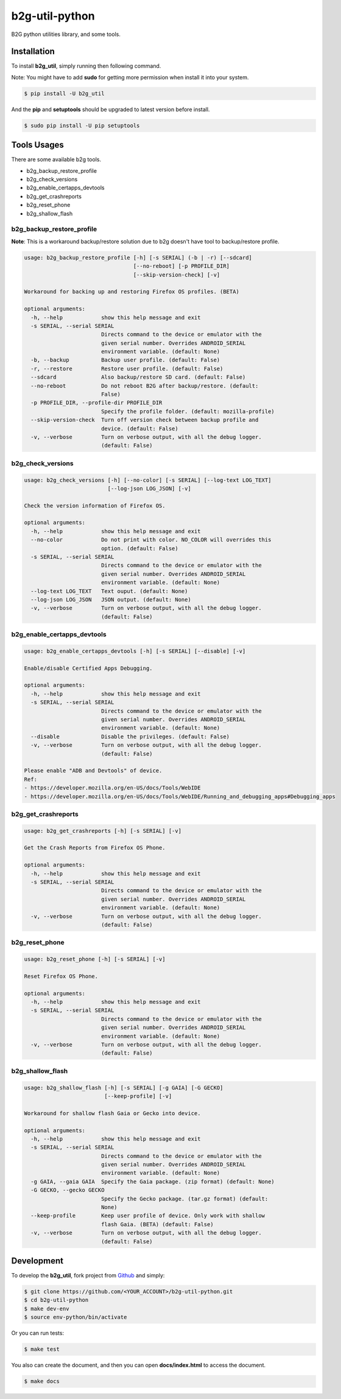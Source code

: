 b2g-util-python
===============
.. image:: https://travis-ci.org/askeing/b2g-util-python.svg?branch=master
    :target: https://travis-ci.org/askeing/b2g-util-python

B2G python utilities library, and some tools.


Installation
------------

To install **b2g_util**, simply running then following command.

Note: You might have to add **sudo** for getting more permission when install it into your system.

.. code-block:: bash

    $ pip install -U b2g_util

And the **pip** and **setuptools** should be upgraded to latest version before install.

.. code-block:: bash

    $ sudo pip install -U pip setuptools


Tools Usages
------------

There are some available b2g tools.

- b2g_backup_restore_profile
- b2g_check_versions
- b2g_enable_certapps_devtools
- b2g_get_crashreports
- b2g_reset_phone
- b2g_shallow_flash


b2g_backup_restore_profile
++++++++++++++++++++++++++

**Note**: This is a workaround backup/restore solution due to b2g doesn't have tool to backup/restore profile.

.. code-block:: bash

    usage: b2g_backup_restore_profile [-h] [-s SERIAL] (-b | -r) [--sdcard]
                                      [--no-reboot] [-p PROFILE_DIR]
                                      [--skip-version-check] [-v]

    Workaround for backing up and restoring Firefox OS profiles. (BETA)

    optional arguments:
      -h, --help            show this help message and exit
      -s SERIAL, --serial SERIAL
                            Directs command to the device or emulator with the
                            given serial number. Overrides ANDROID_SERIAL
                            environment variable. (default: None)
      -b, --backup          Backup user profile. (default: False)
      -r, --restore         Restore user profile. (default: False)
      --sdcard              Also backup/restore SD card. (default: False)
      --no-reboot           Do not reboot B2G after backup/restore. (default:
                            False)
      -p PROFILE_DIR, --profile-dir PROFILE_DIR
                            Specify the profile folder. (default: mozilla-profile)
      --skip-version-check  Turn off version check between backup profile and
                            device. (default: False)
      -v, --verbose         Turn on verbose output, with all the debug logger.
                            (default: False)


b2g_check_versions
++++++++++++++++++

.. code-block:: bash

    usage: b2g_check_versions [-h] [--no-color] [-s SERIAL] [--log-text LOG_TEXT]
                              [--log-json LOG_JSON] [-v]

    Check the version information of Firefox OS.

    optional arguments:
      -h, --help            show this help message and exit
      --no-color            Do not print with color. NO_COLOR will overrides this
                            option. (default: False)
      -s SERIAL, --serial SERIAL
                            Directs command to the device or emulator with the
                            given serial number. Overrides ANDROID_SERIAL
                            environment variable. (default: None)
      --log-text LOG_TEXT   Text ouput. (default: None)
      --log-json LOG_JSON   JSON output. (default: None)
      -v, --verbose         Turn on verbose output, with all the debug logger.
                            (default: False)


b2g_enable_certapps_devtools
++++++++++++++++++++++++++++

.. code-block:: bash

    usage: b2g_enable_certapps_devtools [-h] [-s SERIAL] [--disable] [-v]

    Enable/disable Certified Apps Debugging.

    optional arguments:
      -h, --help            show this help message and exit
      -s SERIAL, --serial SERIAL
                            Directs command to the device or emulator with the
                            given serial number. Overrides ANDROID_SERIAL
                            environment variable. (default: None)
      --disable             Disable the privileges. (default: False)
      -v, --verbose         Turn on verbose output, with all the debug logger.
                            (default: False)

    Please enable "ADB and Devtools" of device.
    Ref:
    - https://developer.mozilla.org/en-US/docs/Tools/WebIDE
    - https://developer.mozilla.org/en-US/docs/Tools/WebIDE/Running_and_debugging_apps#Debugging_apps


b2g_get_crashreports
++++++++++++++++++++

.. code-block:: bash

    usage: b2g_get_crashreports [-h] [-s SERIAL] [-v]

    Get the Crash Reports from Firefox OS Phone.

    optional arguments:
      -h, --help            show this help message and exit
      -s SERIAL, --serial SERIAL
                            Directs command to the device or emulator with the
                            given serial number. Overrides ANDROID_SERIAL
                            environment variable. (default: None)
      -v, --verbose         Turn on verbose output, with all the debug logger.
                            (default: False)


b2g_reset_phone
+++++++++++++++

.. code-block:: bash

    usage: b2g_reset_phone [-h] [-s SERIAL] [-v]

    Reset Firefox OS Phone.

    optional arguments:
      -h, --help            show this help message and exit
      -s SERIAL, --serial SERIAL
                            Directs command to the device or emulator with the
                            given serial number. Overrides ANDROID_SERIAL
                            environment variable. (default: None)
      -v, --verbose         Turn on verbose output, with all the debug logger.
                            (default: False)


b2g_shallow_flash
+++++++++++++++++

.. code-block:: bash

    usage: b2g_shallow_flash [-h] [-s SERIAL] [-g GAIA] [-G GECKO]
                             [--keep-profile] [-v]

    Workaround for shallow flash Gaia or Gecko into device.

    optional arguments:
      -h, --help            show this help message and exit
      -s SERIAL, --serial SERIAL
                            Directs command to the device or emulator with the
                            given serial number. Overrides ANDROID_SERIAL
                            environment variable. (default: None)
      -g GAIA, --gaia GAIA  Specify the Gaia package. (zip format) (default: None)
      -G GECKO, --gecko GECKO
                            Specify the Gecko package. (tar.gz format) (default:
                            None)
      --keep-profile        Keep user profile of device. Only work with shallow
                            flash Gaia. (BETA) (default: False)
      -v, --verbose         Turn on verbose output, with all the debug logger.
                            (default: False)


Development
-----------

To develop the **b2g_util**, fork project from `Github <https://github.com/askeing/b2g-util-python.git>`_ and simply:

.. code-block:: bash

    $ git clone https://github.com/<YOUR_ACCOUNT>/b2g-util-python.git
    $ cd b2g-util-python
    $ make dev-env
    $ source env-python/bin/activate

Or you can run tests:

.. code-block:: bash

    $ make test

You also can create the document, and then you can open **docs/index.html** to access the document.

.. code-block:: bash

    $ make docs

